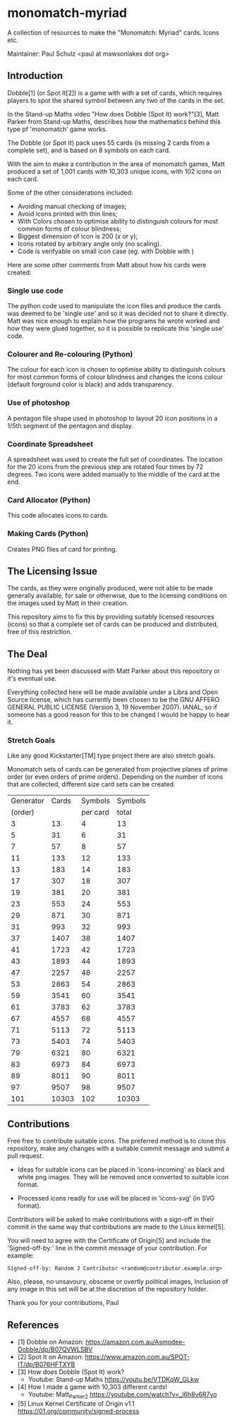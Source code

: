 * monomatch-myriad
A collection of resources to make the "Monomatch: Myriad" cards. Icons etc.

Maintainer: Paul Schulz <paul at mawsonlakes dot org>

** Introduction

Dobble[1] (or Spot It[2]) is a game with with a set of cards, which requires players to spot
the shared symbol between any two of the cards in the set.

In the Stand-up Maths video "How does Dobble (Spot It) work?"[3], Matt Parker
from Stand-up Maths, describes how the mathematics behind this type pf
'monomatch' game works.

The Dobble (or Spot It) pack uses 55 cards (is missing 2 cards from a
complete set), and is based on 8 symbols on each card.

With the aim to make a contribution in the area of monomatch games, Matt
produced a set of 1,001 cards with 10,303 unique icons, with 102 icons on each
card.

Some of the other considerations included:
- Avoiding manual checking of images;
- Avoid icons printed with thin lines;
- With Colors chosen to optimise ability to distinguish colours for most common
  forms of colour blindness;
- Biggest dimension of icon is 200 (x or y);
- Icons rotated by arbitrary angle only (no scaling).
- Code is verifyable on small icon case (eg. with Dobble with )

Here are some other comments from Matt about how his cards were created:

*** Single use code
The python code used to manipulate the icon files and produce the cards was
deemed to be 'single use' and so it was decided not to share it directly. Matt
was nice enough to explain how the programs he wrote worked and how they were
glued together, so it is possible to replicate this 'single use' code.

*** Colourer and Re-colouring (Python)
The colour for each icon is chosen to optimise ability to distinguish colours
for most common forms of colour blindness and changes the icons colour (default
forground color is black) and adds transparency.

*** Use of photoshop
A pentagon file shape used in photoshop to layout 20 icon positions in a 1/5th
segment of the pentagon and display. 

*** Coordinate Spreadsheet
A spreadsheet was used to create the full set of coordinates. The location for
the 20 icons from the previous step are rotated four times by 72 degrees. Two
icons were added manually to the middle of the card at the end.

*** Card Allocator (Python)
This code allocates icons to cards.

*** Making Cards (Python)
Creates PNG files of card for printing.

** The Licensing Issue

The cards, as they were originally produced, were not able to be made generally
available, for sale or otherwise, due to the licensing conditions on the images
used by Matt in their creation.

This repository aims to fix this by providing suitably licensed resources
(icons) so that a complete set of cards can be produced and distributed, free of
this restriction.

** The Deal

Nothing has yet been discussed with Matt Parker about this repository or it's
eventual use.

Everything collected here will be made available under a Libra and Open Source
license, which has currently been chosen to be the GNU AFFERO GENERAL PUBLIC
LICENSE (Version 3, 19 November 2007). IANAL, so if someone has a good reason
for this to be changed I would be happy to hear it.

*** Stretch Goals

Like any good Kickstarter[TM] type project there are also stretch goals.

Monomatch sets of cards can be generated from projective planes of prime order
(or even orders of prime orders). Depending on the number of icons that are
collected, different size card sets can be created.

|-----------+-------+----------+---------|
| Generator | Cards |  Symbols | Symbols |
|   (order) |       | per card |   total |
|-----------+-------+----------+---------|
|         3 |    13 |        4 |      13 |
|         5 |    31 |        6 |      31 |
|         7 |    57 |        8 |      57 |
|        11 |   133 |       12 |     133 |
|        13 |   183 |       14 |     183 |
|        17 |   307 |       18 |     307 |
|        19 |   381 |       20 |     381 |
|        23 |   553 |       24 |     553 |
|        29 |   871 |       30 |     871 |
|        31 |   993 |       32 |     993 |
|        37 |  1407 |       38 |    1407 |
|        41 |  1723 |       42 |    1723 |
|        43 |  1893 |       44 |    1893 |
|        47 |  2257 |       48 |    2257 |
|        53 |  2863 |       54 |    2863 |
|        59 |  3541 |       60 |    3541 |
|        61 |  3783 |       62 |    3783 |
|        67 |  4557 |       68 |    4557 |
|        71 |  5113 |       72 |    5113 |
|        73 |  5403 |       74 |    5403 |
|        79 |  6321 |       80 |    6321 |
|        83 |  6973 |       84 |    6973 |
|        89 |  8011 |       90 |    8011 |
|        97 |  9507 |       98 |    9507 |
|       101 | 10303 |      102 |   10303 |
|-----------+-------+----------+---------|
#+TBLFM: $2=$1 * $1 + $1 +1::$3=$1 + 1::$4=$1 * $1 + $1 + 1


** Contributions

Free free to contribute suitable icons. The preferred method is to clone this
repository, make any changes with a suitable commit message and submit a pull
request.

- Ideas for suitable icons can be placed in 'icons-incoming' as black and white
  png images. They will be removed once converted to suitable icon format.

- Processed icons readly for use will be placed in 'icons-svg' (in SVG format).

Contributors will be asked to make contributions with a sign-off in their commit
in the same way that contributions are made to the Linux kernel[5].

You will need to agree with the Certificate of Origin[5] and include the
'Signed-off-by:' line in the commit message of your contribution. For example:
#+begin_src 
Signed-off-by: Random J Contributor <random@contributor.example.org>
#+end_src 

Also, please, no unsavoury, obscene or overtly political images, Inclusion of
any image in this set will be at the discretion of the repository holder. 

Thank you for your contributions, Paul

** References
- [1] Dobble on Amazon: https://amazon.com.au/Asmodee-Dobble/dp/B07QVWLSBV
- [2] Spot It on Amazon: https://www.amazon.com.au/SPOT-IT/dp/B076HFTXYB
- [3] How does Dobble (Spot It) work?
  - Youtube: Stand-up Maths  https://youtu.be/VTDKqW_GLkw
- [4] How I made a game with 10,303 different cards!
  - Youtube: Matt_Parker_2 https://youtube.com/watch?v=_l6h8v6R7yo
- [5] Linux Kernel Certificate of Origin v1.1
  https://01.org/community/signed-process
